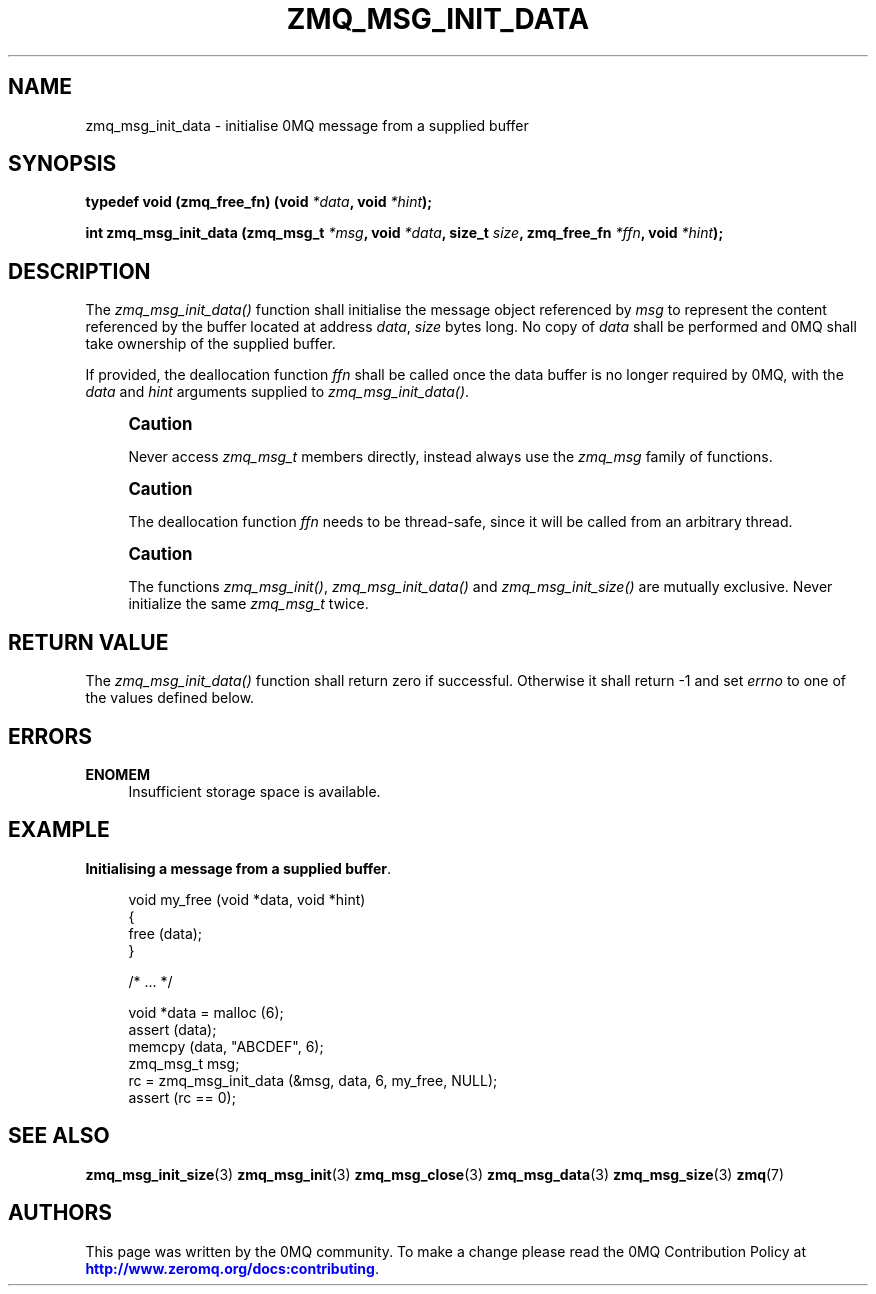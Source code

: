 '\" t
.\"     Title: zmq_msg_init_data
.\"    Author: [see the "AUTHORS" section]
.\" Generator: DocBook XSL Stylesheets v1.76.1 <http://docbook.sf.net/>
.\"      Date: 10/14/2014
.\"    Manual: 0MQ Manual
.\"    Source: 0MQ 4.0.5
.\"  Language: English
.\"
.TH "ZMQ_MSG_INIT_DATA" "3" "10/14/2014" "0MQ 4\&.0\&.5" "0MQ Manual"
.\" -----------------------------------------------------------------
.\" * Define some portability stuff
.\" -----------------------------------------------------------------
.\" ~~~~~~~~~~~~~~~~~~~~~~~~~~~~~~~~~~~~~~~~~~~~~~~~~~~~~~~~~~~~~~~~~
.\" http://bugs.debian.org/507673
.\" http://lists.gnu.org/archive/html/groff/2009-02/msg00013.html
.\" ~~~~~~~~~~~~~~~~~~~~~~~~~~~~~~~~~~~~~~~~~~~~~~~~~~~~~~~~~~~~~~~~~
.ie \n(.g .ds Aq \(aq
.el       .ds Aq '
.\" -----------------------------------------------------------------
.\" * set default formatting
.\" -----------------------------------------------------------------
.\" disable hyphenation
.nh
.\" disable justification (adjust text to left margin only)
.ad l
.\" -----------------------------------------------------------------
.\" * MAIN CONTENT STARTS HERE *
.\" -----------------------------------------------------------------
.SH "NAME"
zmq_msg_init_data \- initialise 0MQ message from a supplied buffer
.SH "SYNOPSIS"
.sp
\fBtypedef void (zmq_free_fn) (void \fR\fB\fI*data\fR\fR\fB, void \fR\fB\fI*hint\fR\fR\fB);\fR
.sp
\fBint zmq_msg_init_data (zmq_msg_t \fR\fB\fI*msg\fR\fR\fB, void \fR\fB\fI*data\fR\fR\fB, size_t \fR\fB\fIsize\fR\fR\fB, zmq_free_fn \fR\fB\fI*ffn\fR\fR\fB, void \fR\fB\fI*hint\fR\fR\fB);\fR
.SH "DESCRIPTION"
.sp
The \fIzmq_msg_init_data()\fR function shall initialise the message object referenced by \fImsg\fR to represent the content referenced by the buffer located at address \fIdata\fR, \fIsize\fR bytes long\&. No copy of \fIdata\fR shall be performed and 0MQ shall take ownership of the supplied buffer\&.
.sp
If provided, the deallocation function \fIffn\fR shall be called once the data buffer is no longer required by 0MQ, with the \fIdata\fR and \fIhint\fR arguments supplied to \fIzmq_msg_init_data()\fR\&.
.if n \{\
.sp
.\}
.RS 4
.it 1 an-trap
.nr an-no-space-flag 1
.nr an-break-flag 1
.br
.ps +1
\fBCaution\fR
.ps -1
.br
.sp
Never access \fIzmq_msg_t\fR members directly, instead always use the \fIzmq_msg\fR family of functions\&.
.sp .5v
.RE
.if n \{\
.sp
.\}
.RS 4
.it 1 an-trap
.nr an-no-space-flag 1
.nr an-break-flag 1
.br
.ps +1
\fBCaution\fR
.ps -1
.br
.sp
The deallocation function \fIffn\fR needs to be thread\-safe, since it will be called from an arbitrary thread\&.
.sp .5v
.RE
.if n \{\
.sp
.\}
.RS 4
.it 1 an-trap
.nr an-no-space-flag 1
.nr an-break-flag 1
.br
.ps +1
\fBCaution\fR
.ps -1
.br
.sp
The functions \fIzmq_msg_init()\fR, \fIzmq_msg_init_data()\fR and \fIzmq_msg_init_size()\fR are mutually exclusive\&. Never initialize the same \fIzmq_msg_t\fR twice\&.
.sp .5v
.RE
.SH "RETURN VALUE"
.sp
The \fIzmq_msg_init_data()\fR function shall return zero if successful\&. Otherwise it shall return \-1 and set \fIerrno\fR to one of the values defined below\&.
.SH "ERRORS"
.PP
\fBENOMEM\fR
.RS 4
Insufficient storage space is available\&.
.RE
.SH "EXAMPLE"
.PP
\fBInitialising a message from a supplied buffer\fR. 
.sp
.if n \{\
.RS 4
.\}
.nf
void my_free (void *data, void *hint)
{
    free (data);
}

    /*  \&.\&.\&.  */

void *data = malloc (6);
assert (data);
memcpy (data, "ABCDEF", 6);
zmq_msg_t msg;
rc = zmq_msg_init_data (&msg, data, 6, my_free, NULL);
assert (rc == 0);
.fi
.if n \{\
.RE
.\}
.sp
.SH "SEE ALSO"
.sp
\fBzmq_msg_init_size\fR(3) \fBzmq_msg_init\fR(3) \fBzmq_msg_close\fR(3) \fBzmq_msg_data\fR(3) \fBzmq_msg_size\fR(3) \fBzmq\fR(7)
.SH "AUTHORS"
.sp
This page was written by the 0MQ community\&. To make a change please read the 0MQ Contribution Policy at \m[blue]\fBhttp://www\&.zeromq\&.org/docs:contributing\fR\m[]\&.
